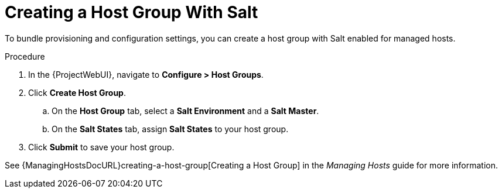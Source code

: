 [id="salt_guide_creating_a_host_group_with_salt_{context}"]
= Creating a Host Group With Salt

To bundle provisioning and configuration settings, you can create a host group with Salt enabled for managed hosts.

.Procedure
. In the {ProjectWebUI}, navigate to *Configure > Host Groups*.
. Click *Create Host Group*.
.. On the *Host Group* tab, select a *Salt Environment* and a *Salt Master*.
.. On the *Salt States* tab, assign *Salt States* to your host group.
ifdef::katello,orcharhino[]
.. On the *Activation Keys* tab, select an activation key containing the Salt Minion client software.
endif::[]
. Click *Submit* to save your host group.

ifdef::katello,orcharhino[]
Managed hosts deployed using this host group automatically install and configure the required Salt Minion client software and register with your Salt Master.
endif::[]
See {ManagingHostsDocURL}creating-a-host-group[Creating a Host Group] in the _Managing Hosts_ guide for more information.

